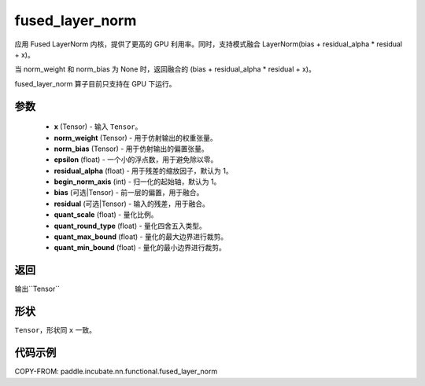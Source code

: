 .. _cn_api_paddle_incubate_nn_functional_fused_layer_norm:

fused_layer_norm
-------------------------------

.. py:function:: paddle.incubate.nn.functional.fused_layer_norm(x, norm_weight, norm_bias, epsilon, residual_alpha=1.0, begin_norm_axis=1, bias=None, residual=None, quant_scale=- 1, quant_round_type=0, quant_max_bound=0, quant_min_bound=0)

应用 Fused LayerNorm 内核，提供了更高的 GPU 利用率。同时，支持模式融合 LayerNorm(bias + residual_alpha * residual + x)。

当 norm_weight 和 norm_bias 为 None 时，返回融合的 (bias + residual_alpha * residual + x)。

fused_layer_norm 算子目前只支持在 GPU 下运行。

参数
::::::::::::
    - **x** (Tensor) - 输入 ``Tensor``。
    - **norm_weight** (Tensor) - 用于仿射输出的权重张量。
    - **norm_bias** (Tensor) - 用于仿射输出的偏置张量。
    - **epsilon** (float) - 一个小的浮点数，用于避免除以零。
    - **residual_alpha** (float) - 用于残差的缩放因子，默认为 1。
    - **begin_norm_axis** (int) - 归一化的起始轴，默认为 1。
    - **bias** (可选|Tensor) - 前一层的偏置，用于融合。
    - **residual** (可选|Tensor) - 输入的残差，用于融合。
    - **quant_scale** (float) - 量化比例。
    - **quant_round_type** (float) - 量化四舍五入类型。
    - **quant_max_bound** (float) - 量化的最大边界进行裁剪。
    - **quant_min_bound** (float) - 量化的最小边界进行裁剪。


返回
::::::::::::
输出``Tensor``

形状
::::::::::::
``Tensor``，形状同 ``x`` 一致。

代码示例
::::::::::::

COPY-FROM: paddle.incubate.nn.functional.fused_layer_norm
